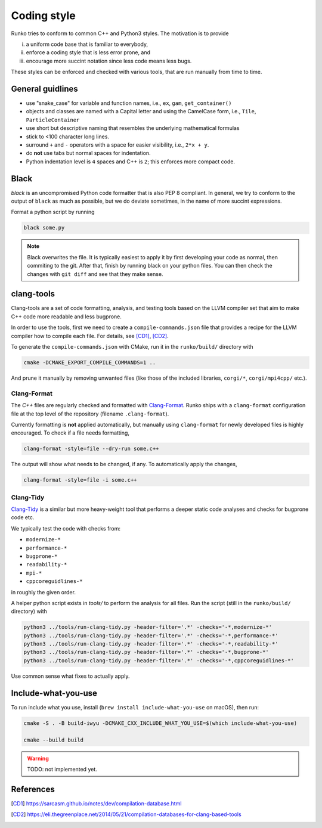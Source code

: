 Coding style
============

Runko tries to conform to common C++ and Python3 styles. 
The motivation is to provide 

i. a uniform code base that is familiar to everybody, 
ii. enforce a coding style that is less error prone, and 
iii. encourage more succint notation since less code means less bugs.

These styles can be enforced and checked with various tools, that are run manually from time to time.


General guidlines
-----------------

* use "snake_case" for variable and function names, i.e., ``ex``, ``gam``, ``get_container()``
* objects and classes are named with a Capital letter and using the CamelCase form, i.e., ``Tile``, ``ParticleContainer``
* use short but descriptive naming that resembles the underlying mathematical formulas 
* stick to <100 character long lines. 
* surround ``+`` and ``-`` operators with a space for easier visibility, i.e., ``2*x + y``.
* do **not** use tabs but normal spaces for indentation.
* Python indentation level is ``4`` spaces and C++ is ``2``; this enforces more compact code.



Black
-----

`black` is an uncompromised Python code formatter that is also PEP 8 compliant.
In general, we try to conform to the output of ``black`` as much as possible, but we do deviate sometimes, in the name of more succint expressions. 

Format a python script by running

.. code-block:: bash

    black some.py

.. note::
    Black overwrites the file. It is typically easiest to apply it by first developing your code as normal, then commiting to the git. After that, finish by running black on your python files. You can then check the changes with ``git diff`` and see that they make sense.




clang-tools
-----------

Clang-tools are a set of code formatting, analysis, and testing tools based on the LLVM compiler set that aim to make C++ code more readable and less bugprone.

In order to use the tools, first we need to create a ``compile-commands.json`` file that provides a recipe for the LLVM compiler how to compile each file.
For details, see [CD1]_, [CD2]_.

To generate the ``compile-commands.json`` with CMake, run it in the ``runko/build/`` directory with

.. code-block:: bash

    cmake -DCMAKE_EXPORT_COMPILE_COMMANDS=1 ..

And prune it manually by removing unwanted files (like those of the included libraries, ``corgi/*``, ``corgi/mpi4cpp/`` etc.).



Clang-Format
^^^^^^^^^^^^


The `C++` files are regularly checked and formatted with `Clang-Format <https://clang.llvm.org/docs/ClangFormat.html>`_.
Runko ships with a ``clang-format`` configuration file at the top level of the repository (filename ``.clang-format``).

Currently formatting is **not** applied automatically, but manually using ``clang-format`` for newly developed files is highly encouraged.
To check if a file needs formatting,

.. code-block:: bash

    clang-format -style=file --dry-run some.c++

The output will show what needs to be changed, if any. To automatically apply the changes,


.. code-block:: bash

    clang-format -style=file -i some.c++


Clang-Tidy
^^^^^^^^^^

`Clang-Tidy <https://clang.llvm.org/extra/clang-tidy/>`_ is a similar but more heavy-weight tool that performs a deeper static code analyses and checks for bugprone code etc.

We typically test the code with checks from:

* ``modernize-*``
* ``performance-*``
* ``bugprone-*``
* ``readability-*``
* ``mpi-*``
* ``cppcoreguidlines-*``

in roughly the given order.

A helper python script exists in `tools/` to perform the analysis for all files. Run the script (still in the ``runko/build/`` directory) with


.. code-block:: bash

    python3 ../tools/run-clang-tidy.py -header-filter='.*' -checks='-*,modernize-*'
    python3 ../tools/run-clang-tidy.py -header-filter='.*' -checks='-*,performance-*'
    python3 ../tools/run-clang-tidy.py -header-filter='.*' -checks='-*,readability-*'
    python3 ../tools/run-clang-tidy.py -header-filter='.*' -checks='-*,bugprone-*'
    python3 ../tools/run-clang-tidy.py -header-filter='.*' -checks='-*,cppcoreguidlines-*'

Use common sense what fixes to actually apply.



Include-what-you-use
--------------------

To run include what you use, install (``brew install include-what-you-use`` on macOS), then run:

.. code-block:: bash

    cmake -S . -B build-iwyu -DCMAKE_CXX_INCLUDE_WHAT_YOU_USE=$(which include-what-you-use)

    cmake --build build

.. warning::
    TODO: not implemented yet.








References
----------

.. [CD1] `<https://sarcasm.github.io/notes/dev/compilation-database.html>`_

.. [CD2] `<https://eli.thegreenplace.net/2014/05/21/compilation-databases-for-clang-based-tools>`_




